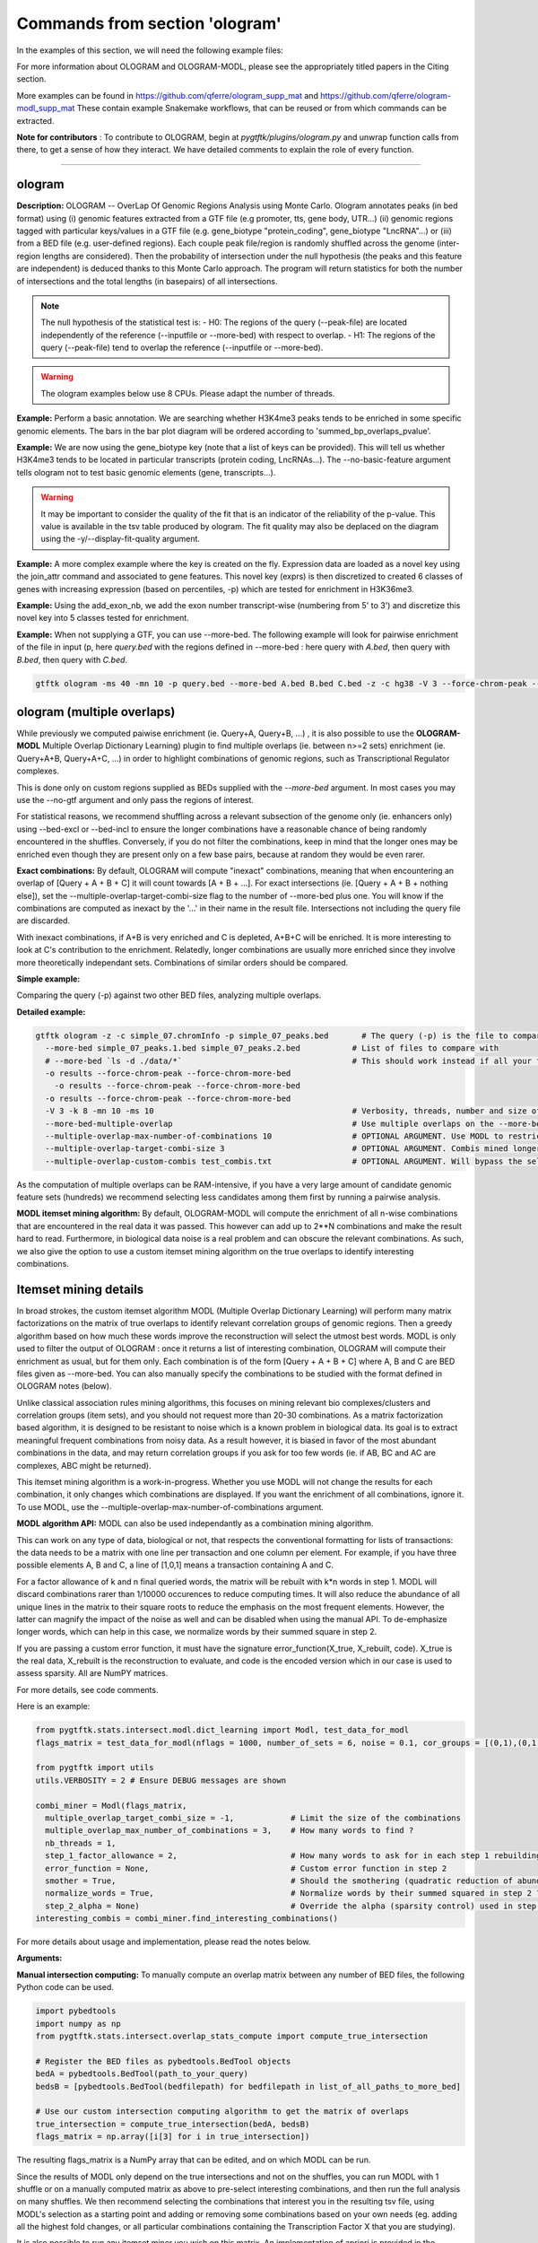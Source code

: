 Commands from section 'ologram'
------------------------------------


In the examples of this section, we will need the following example files:

.. command-output:: gtftk get_example -q -d simple -f '*'
	:shell:

.. command-output:: gtftk get_example -q -d mini_real -f '*'
	:shell:

.. command-output:: gtftk get_example -q -d hg38_chr1 -f '*'
	:shell:

.. command-output:: gtftk get_example -q -d ologram_1 -f '*'
	:shell:

.. command-output:: gtftk get_example -q -d simple_07 -f '*'
	:shell:

.. command-output:: gtftk get_example -q -d ologram_2 -f '*'
	:shell:



For more information about OLOGRAM and OLOGRAM-MODL, please see the appropriately titled papers in the Citing section.

More examples can be found in https://github.com/qferre/ologram_supp_mat and https://github.com/qferre/ologram-modl_supp_mat 
These contain example Snakemake workflows, that can be reused or from which commands can be extracted.

**Note for contributors** : To contribute to OLOGRAM, begin at *pygtftk/plugins/ologram.py* and unwrap function calls from there, to get a sense of how they interact. We have detailed comments to explain the role of every function.



------------------------------------------------------------------------------------------------------------------



ologram
~~~~~~~~~~~~~~~~~~~~~~

**Description:** OLOGRAM -- OverLap Of Genomic Regions Analysis using Monte Carlo. Ologram annotates peaks
(in bed format) using (i) genomic features extracted from a GTF file (e.g promoter, tts, gene body, UTR...)
(ii) genomic regions tagged with particular keys/values in a GTF file (e.g. gene_biotype "protein_coding",
gene_biotype "LncRNA"...) or (iii) from a BED file (e.g. user-defined regions). Each couple peak file/region
is randomly shuffled across the genome (inter-region lengths are considered). Then the probability of intersection
under the null hypothesis (the peaks and this feature are independent) is deduced thanks to this Monte Carlo approach.
The program will return statistics for both the number of intersections and the total lengths (in basepairs) of all intersections.


.. note:: The null hypothesis of the statistical test is:
	- H0: The regions of the query (--peak-file) are located independently of the reference (--inputfile or --more-bed) with respect to overlap.
	- H1: The regions of the query (--peak-file) tend to overlap the reference (--inputfile or --more-bed).


.. warning:: The ologram examples below use 8 CPUs. Please adapt the number of threads.




**Example:** Perform a basic annotation. We are searching whether H3K4me3 peaks tends to be enriched in some specific genomic elements. The bars in the bar plot diagram will be ordered according to 'summed_bp_overlaps_pvalue'.


.. command-output:: gtftk ologram -i hg38_chr1.gtf.gz -p ENCFF112BHN_H3K4me3_chr1.bed -c hg38_chr1.genome -u 1500 -d 1500 -D  -pf example_pa_01.pdf -k 8 -j summed_bp_overlaps_pvalue
	:shell:


.. raw:: html

  <br>
  <table>
  <tr>
  <td valign="top">
  <iframe src="_static/example_pa_01.pdf" title="your_title" align="top" width="500" height="620" width="50%" frameborder="0" scrolling="auto" target="Message">
  </iframe>
  </td>
  </tr>
  </table>
  <br>
  <br>


**Example:** We are now using the gene_biotype key (note that a list of keys can be provided). This will tell us whether H3K4me3 tends to be located in particular transcripts (protein coding, LncRNAs...). The --no-basic-feature argument tells ologram not to test basic genomic elements (gene, transcripts...).

.. command-output:: gtftk select_by_key -i mini_real.gtf.gz -k gene_biotype -v protein_coding,lincRNA,antisense,processed_transcript  |  gtftk ologram  -m gene_biotype -p ENCFF112BHN_H3K4me3_K562_sub.bed -c hg38 -D -n  -pf example_pa_02.pdf -k 8 -j summed_bp_overlaps_pvalue
	:shell:


.. raw:: html

  <br>
  <table>
  <tr>
  <td valign="top">
  <iframe src="_static/example_pa_02.pdf" title="your_title" align="top" width="500" height="620" width="50%" frameborder="0" scrolling="auto" target="Message">
  </iframe>
  </td>
  </tr>
  </table>
  <br>
  <br>


.. warning:: It may be important to consider the quality of the fit that is an indicator of the reliability of the p-value. This value is available in the tsv table produced by ologram. The fit quality may also be deplaced on the diagram using the -y/--display-fit-quality argument.


**Example:** A more complex example where the key is created on the fly. Expression data are loaded as a novel key using the join_attr command and associated to gene features. This novel key (exprs) is then discretized to created 6 classes of genes with increasing expression (based on percentiles, -p) which are tested for enrichment in H3K36me3.

.. command-output:: gtftk join_attr -i mini_real.gtf.gz -H -j mini_real_counts_ENCFF630HEX.tsv -k gene_name -n exprs -t exon | gtftk discretize_key -k exprs -p -d exprs_class -n 6  -u | gtftk ologram -p ENCFF119BYM_H3K36me3_K562_sub.bed -c hg38 -D -n -m exprs_class -pf example_pa_03.pdf -k 8 -j summed_bp_overlaps_pvalue
	:shell:


.. raw:: html

  <br>
  <table>
  <tr>
  <td valign="top">
  <iframe src="_static/example_pa_03.pdf" title="your_title" align="top" width="500" height="620" width="50%" frameborder="0" scrolling="auto" target="Message">
  </iframe>
  </td>
  </tr>
  </table>
  <br>
  <br>

**Example:** Using the add_exon_nb, we add the exon number transcript-wise (numbering from 5' to 3') and discretize this novel key into 5 classes tested for enrichment.

.. command-output:: gtftk add_exon_nb -k exon_nbr -i mini_real.gtf.gz | gtftk discretize_key -p -d exon_nbr_cat -n 5  -k exon_nbr | gtftk ologram -p ENCFF112BHN_H3K4me3_K562_sub.bed -c hg38 -D -n -m exon_nbr_cat -pf example_pa_04.pdf -k 8 -j summed_bp_overlaps_pvalue
	:shell:


.. raw:: html

  <br>
  <table>
  <tr>
  <td valign="top">
  <iframe src="_static/example_pa_04.pdf" title="your_title" align="top" width="500" height="620" width="50%" frameborder="0" scrolling="auto" target="Message">
  </iframe>
  </td>
  </tr>
  </table>
  <br>
  <br>






**Example:** When not supplying a GTF, you can use --more-bed. The following example will look for pairwise enrichment of the file in input (p, here *query.bed* with the regions defined in --more-bed : here query with *A.bed*, then query with *B.bed*, then query with *C.bed*.

.. code-block:: bash

	gtftk ologram -ms 40 -mn 10 -p query.bed --more-bed A.bed B.bed C.bed -z -c hg38 -V 3 --force-chrom-peak --force-chrom-more-bed









ologram (multiple overlaps)
~~~~~~~~~~~~~~~~~~~~~~~~~~~~~~~

While previously we computed paiwise enrichment (ie. Query+A, Query+B, ...) , it is also possible to use the **OLOGRAM-MODL** Multiple Overlap Dictionary Learning) plugin to find multiple overlaps (ie. between n>=2 sets) enrichment (ie. Query+A+B, Query+A+C, ...) in order to highlight combinations of genomic regions, such as Transcriptional Regulator complexes. 

This is done only on custom regions supplied as BEDs supplied with the `--more-bed` argument. In most cases you may use the --no-gtf argument and only pass the regions of interest.

For statistical reasons, we recommend shuffling across a relevant subsection of the genome only (ie. enhancers only) using --bed-excl or --bed-incl to ensure the longer combinations have a reasonable chance of being randomly encountered in the shuffles. Conversely, if you do not filter the combinations, keep in mind that the longer ones may be enriched even though they are present only on a few base pairs, because at random they would be even rarer.

**Exact combinations:** By default, OLOGRAM will compute "inexact" combinations, meaning that when encountering an overlap of [Query + A + B + C] it will count towards [A + B + ...]. For exact intersections (ie. [Query + A + B + nothing else]), set the --multiple-overlap-target-combi-size flag to the number of --more-bed plus one. You will know if the combinations are computed as inexact by the '...' in their name in the result file. Intersections not including the query file are discarded.

With inexact combinations, if A+B is very enriched and C is depleted, A+B+C will be enriched. It is more interesting to look at C's contribution to the enrichment. Relatedly, longer combinations are usually more enriched since they involve more theoretically independant sets. Combinations of similar orders should be compared.


**Simple example:**

Comparing the query (-p) against two other BED files, analyzing multiple overlaps.

.. command-output:: gtftk ologram -z -w -q -c simple_07.chromInfo -p simple_07_peaks.bed --more-bed simple_07_peaks.1.bed simple_07_peaks.2.bed --more-bed-multiple-overlap
  :shell:


**Detailed example:**

.. code-block:: bash

  gtftk ologram -z -c simple_07.chromInfo -p simple_07_peaks.bed       # The query (-p) is the file to compare against.
    --more-bed simple_07_peaks.1.bed simple_07_peaks.2.bed           # List of files to compare with
    # --more-bed `ls -d ./data/*`                                    # This should work instead if all your files are in the 'data' subdirectory
    -o results --force-chrom-peak --force-chrom-more-bed  
      -o results --force-chrom-peak --force-chrom-more-bed  
    -o results --force-chrom-peak --force-chrom-more-bed  
    -V 3 -k 8 -mn 10 -ms 10                                          # Verbosity, threads, number and size of minibatches
    --more-bed-multiple-overlap                                      # Use multiple overlaps on the --more-bed
    --multiple-overlap-max-number-of-combinations 10                 # OPTIONAL ARGUMENT. Use MODL to restrict to this many combinations.
    --multiple-overlap-target-combi-size 3                           # OPTIONAL ARGUMENT. Combis mined longer than this size will not be shown.
    --multiple-overlap-custom-combis test_combis.txt                 # OPTIONAL ARGUMENT. Will bypass the selection by the previous two arguments and work only on the combinations defined in this file.



.. raw:: html

  <br>
  <table>
  <tr>
  <td valign="top">
  <iframe src="_static/example_ologram_modl.pdf" title="your_title" align="top" width="500" height="620" width="50%" frameborder="0" scrolling="auto" target="Message">
  </iframe>
  </td>
  </tr>
  </table>
  <br>
  <br>


As the computation of multiple overlaps can be RAM-intensive, if you have a very large amount of candidate genomic feature sets (hundreds) we recommend selecting less candidates among them first by running a pairwise analysis.



**MODL itemset mining algorithm:** By default, OLOGRAM-MODL will compute the enrichment of all n-wise combinations that are encountered in the real data it was passed. This however can add up to 2**N combinations and make the result hard to read. Furthermore, in biological data noise is a real problem and can obscure the relevant combinations. As such, we also give the option to use a custom itemset mining algorithm on the true overlaps to identify interesting combinations. 



Itemset mining details
~~~~~~~~~~~~~~~~~~~~~~~~~~~~~~~


In broad strokes, the custom itemset algorithm MODL (Multiple Overlap Dictionary Learning) will perform many matrix factorizations on the matrix of true overlaps to identify relevant correlation groups of genomic regions. Then a greedy algorithm based on how much these words improve the reconstruction will select the utmost best words. MODL is only used to filter the output of OLOGRAM : once it returns a list of interesting combination, OLOGRAM will compute their enrichment as usual, but for them only. Each combination is of the form [Query + A + B + C] where A, B and C are BED files given as --more-bed. You can also manually specify the combinations to be studied with the format defined in OLOGRAM notes (below).

Unlike classical association rules mining algorithms, this focuses on mining relevant bio complexes/clusters and correlation groups (item sets), and you should not request more than 20-30 combinations. As a matrix factorization based algorithm, it is designed to be resistant
to noise which is a known problem in biological data. Its goal is to extract meaningful frequent combinations from noisy data. As a result however, it is biased in favor of the most abundant combinations in the data, and may return correlation groups if you ask for too few words (ie. if AB, BC and AC are complexes, ABC might be returned).


This itemset mining algorithm is a work-in-progress. Whether you use MODL will not change the results for each combination, it only changes which combinations are displayed. If you want the enrichment of all combinations, ignore it. To use MODL, use the --multiple-overlap-max-number-of-combinations argument.



**MODL algorithm API:** MODL can also be used independantly as a combination mining algorithm. 

This can work on any type of data, biological or not, that respects the conventional formatting for lists of transactions: the data needs to be a matrix with one line per transaction and one column per element. For example, if you have three possible elements A, B and C, a line of [1,0,1] means a transaction containing A and C.

For a factor allowance of k and n final queried words, the matrix will be rebuilt with k*n words in step 1. MODL will discard combinations rarer than 1/10000 occurences to reduce computing times. It will also reduce the abundance of all unique lines in the matrix to their square roots to reduce the emphasis on the most frequent elements. However, the latter can magnify the impact of the noise as well and can be disabled when using the manual API. To de-emphasize longer words, which can help in this case, we normalize words by their summed square in step 2.

If you are passing a custom error function, it must have the signature error_function(X_true, X_rebuilt, code). X_true is the real data, X_rebuilt is the reconstruction to evaluate, and code is the encoded version which in our case is used to assess sparsity.  All are NumPY matrices.

For more details, see code comments.

Here is an example:

.. code-block:: python

  from pygtftk.stats.intersect.modl.dict_learning import Modl, test_data_for_modl
  flags_matrix = test_data_for_modl(nflags = 1000, number_of_sets = 6, noise = 0.1, cor_groups = [(0,1),(0,1,2,3),(4,5)])

  from pygtftk import utils
  utils.VERBOSITY = 2 # Ensure DEBUG messages are shown

  combi_miner = Modl(flags_matrix, 
    multiple_overlap_target_combi_size = -1,            # Limit the size of the combinations
    multiple_overlap_max_number_of_combinations = 3,    # How many words to find ?
    nb_threads = 1,
    step_1_factor_allowance = 2,                        # How many words to ask for in each step 1 rebuilding, as a multiplier of multiple_overlap_max_number_of_combinations
    error_function = None,                              # Custom error function in step 2
    smother = True,                                     # Should the smothering (quadratic reduction of abundance) be applied ?
    normalize_words = True,                             # Normalize words by their summed squared in step 2 ?
    step_2_alpha = None)                                # Override the alpha (sparsity control) used in step 2
  interesting_combis = combi_miner.find_interesting_combinations()   


For more details about usage and implementation, please read the notes below.

**Arguments:**

.. command-output:: gtftk ologram -h
	:shell:



**Manual intersection computing:** To manually compute an overlap matrix between any number of BED files, the following Python code can be used.

.. code-block:: python

  import pybedtools
  import numpy as np
  from pygtftk.stats.intersect.overlap_stats_compute import compute_true_intersection

  # Register the BED files as pybedtools.BedTool objects
  bedA = pybedtools.BedTool(path_to_your_query)
  bedsB = [pybedtools.BedTool(bedfilepath) for bedfilepath in list_of_all_paths_to_more_bed]
      
  # Use our custom intersection computing algorithm to get the matrix of overlaps
  true_intersection = compute_true_intersection(bedA, bedsB)
  flags_matrix = np.array([i[3] for i in true_intersection])

The resulting flags_matrix is a NumPy array that can be edited, and on which MODL can be run.

Since the results of MODL only depend on the true intersections and not on the shuffles, you can run MODL with 1 shuffle or on a manually computed matrix as above to pre-select interesting combinations, and then run the full analysis on many shuffles. We then recommend selecting the combinations that interest you in the resulting tsv file, using MODL's selection as a starting point and adding or removing some combinations based on your own needs (eg. adding all the highest fold changes, or all particular combinations containing the Transcription Factor X that you are studying).

It is also possible to run any itemset miner you wish on this matrix. An implementation of apriori is provided in the `pygtftk.stats.intersect.modl.apriori.Apriori` class.


ologram_merge_stats
~~~~~~~~~~~~~~~~~~~~~~

**Description:** Several tsv files resulting from *OLOGRAM* analyses can be merged into a single diagram report using the merge_ologram_stats.

**Example:** For this example we will used the results obtained for 3 epigenetic marks on human chromosome 1.

.. command-output:: gtftk ologram_merge_stats H3K4me3_ologram_stats.tsv H3K36me3_ologram_stats.tsv H3K79me2_ologram_stats.tsv -o merge_ologram_stats_01.pdf --labels H3K4me3,H3K36me3,H3K79me2
	:shell:


.. raw:: html

  <br>
  <table>
  <tr>
  <td valign="top">
  <iframe src="_static/merge_ologram_stats_01.pdf" title="your_title" align="top" width="500" height="620" width="50%" frameborder="0" scrolling="auto" target="Message">
  </iframe>
  </td>
  </tr>
  </table>
  <br>
  <br>

This also works with OLOGRAM-MODL results, since they follow the same basic format of one element/combination per line.

Cases without a p-value diamond mean it was NaN. It usually means was too rare to be encountered in the shuffles.

An example of use case for this tool would be to compare between different cell lines, or to slop (extend) your query regions by different lengths and compare the enrichment to find at which distance of each other several sets are on average.

**Arguments:**

.. command-output:: gtftk ologram_merge_stats -h
	:shell:



ologram_modl_treeify
~~~~~~~~~~~~~~~~~~~~~~

**Description:** Visualize n-wise enrichment results (OLOGRAM-MODL) as a tree of combinations. Works on the result (tsv file) of an OLOGRAM analysis called with --more-bed-multiple-overlap. On the graph, S designated the total number of basepairs in which this combinations is encountered in the real data. Fold change gives the ratio with the number of basepairs in the shuffles, with the associated Negative Binomial p-value.

This recommended representation is useful to find master regulators, by showing which additions to a combinations increase its enrichment, and allowing to see whether overlaps that contain the element X also contain the element Y (looking at how a child combination accounts for the S of its parent in an inexact counting).

P-values of NaN (-1 in the original tsv) are due to poor fitting. They are mostly present in high order combinations, that were so rare that they are not encountered in the shuffles even once. We also recommend discarding the rarest combinations found on such a very small number of basepairs that they are unlikely to be biologically significant. This is mostly relevant when you have many sets (k >= 5) since longer combinations will often be enriched through sheer unlikelihood. To that effect, there is a parameter to display only the combinations with the highest S.

The tsv result file can be edited before passing it to the command, for example by keeping only the combinations you are interested in. 
You can either (1) run OLOGRAM-MODl with no filtering and get a tree of all combinations, (2) use MODL to get a pre-selection that can be tailored, or (3) take the run with all combinations from the possibility 1 and use the -t argument to take the most frequent combinations.

.. command-output:: gtftk ologram_modl_treeify -i multiple_overlap_trivial_ologram_stats.tsv -o treeified.pdf -l ThisWasTheNameOfTheQuery
	:shell:

.. raw:: html

  <br>
  <table>
  <tr>
  <td valign="top">
  <iframe src="_static/treeified.pdf" title="your_title" align="top" width="500" height="620" width="50%" frameborder="0" scrolling="auto" target="Message">
  </iframe>
  </td>
  </tr>
  </table>
  <br>
  <br>

.. command-output:: gtftk ologram_modl_treeify -h
	:shell:


ologram_merge_runs
~~~~~~~~~~~~~~~~~~~~~~

**Description:** Merge several runs of OLOGRAM into a single run, by treating each a "superbatch" of shuffles.

OLOGRAM remembers all intersections occuring inside all minibatches, so as to calculate statistics. If you are using a large number of shuffles and/or very large files, this may cost a lot of RAM. In practice, you will seldom need more than 100 shuffles. But optionally, if you require increased precision, you can run OLOGRAM several times, treat each run as a "batch of batches" and merge and recalculate stats on the merged superbatch automatically using this command.

Around 100 shuffles is usually enough, since a Negative Binomial under 1/100 (meaning this combination was not seen at least once in 100 shuffles) would not mean much anyways. 

.. code-block:: bash

  # Make several OLOGRAM runs
  N_RUNS = 100
  for i in {1..$N_RUNS}
  do
    ologram ...
  done

  # Merge those runs
  gtftk ologram_merge_runs --inputfiles `ls ./results/*.tsv` -o ./merged_batches_result.tsv -V 3


Other commands such as ologram_modl_treeify can now be called on the resulting tsv, which respects the OLOGRAM format.

.. command-output:: gtftk ologram_merge_runs -h
	:shell:
